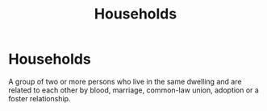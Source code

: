 :PROPERTIES:
:ID:       1ed27071-231d-4a37-bf78-497a4f33756e
:END:
#+title:Households
#+filetags: :econ:
* Households
A group of two or more persons who live in the same dwelling and are related to each other by blood, marriage, common-law union, adoption or a foster relationship.
